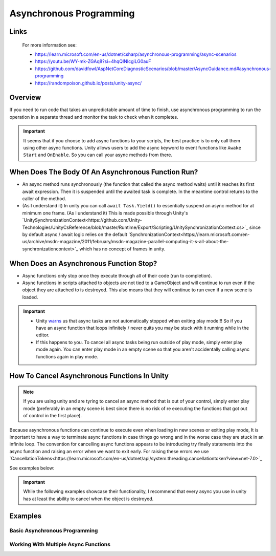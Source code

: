 ########################
Asynchronous Programming
########################

Links
#####

    For more information see:

    *   https://learn.microsoft.com/en-us/dotnet/csharp/asynchronous-programming/async-scenarios
    *   https://youtu.be/WY-mk-ZGAq8?si=4hqQlNIcgiLG0auF
    *   https://github.com/davidfowl/AspNetCoreDiagnosticScenarios/blob/master/AsyncGuidance.md#asynchronous-programming
    *   https://randompoison.github.io/posts/unity-async/

Overview
########

If you need to run code that takes an unpredictable amount of time to finish, use
asynchronous programming to run the operation in a separate thread and monitor the task
to check when it completes.

..  important::

    It seems that if you choose to add async functions to your scripts, the best practice
    is to only call them using other async functions. Unity allows users to add the async keyword
    to event functions like ``Awake`` ``Start`` and ``OnEnable``. So you can call your
    async methods from there.

When Does The Body Of An Asynchronous Function Run?
###################################################

*   An async method runs synchronously (the function that called the async method waits) until it reaches its first await expression.
    Then it is suspended until the awaited task is complete. In the meantime control returns to the caller of the method.
*   (As I understand it) In unity you can call ``await Task.Yield()`` to essentially suspend an async method for at minimum one frame.
    (As I understand it) This is made possible through Unity's `UnitySynchronizationContext<https://github.com/Unity-Technologies/UnityCsReference/blob/master/Runtime/Export/Scripting/UnitySynchronizationContext.cs>`_
    since by default async / await logic relies on the default `SynchronizationContext<https://learn.microsoft.com/en-us/archive/msdn-magazine/2011/february/msdn-magazine-parallel-computing-it-s-all-about-the-synchronizationcontext>`_
    which has no concept of frames in unity.

When Does an Asynchronous Function Stop?
########################################

*   Async functions only stop once they execute through all of their code (run to completion).
*   Async functions in scripts attached to objects are not tied to a GameObject and will continue to run even if the object
    they are attached to is destroyed. This also means that they will continue to run even if a new scene
    is loaded.

..  important::

    *   Unity `warns <https://docs.unity3d.com/Manual/overview-of-dot-net-in-unity.html>`_ us that
        async tasks are not automatically stopped when exiting play mode!!! So if you have an async
        function that loops infinitely / never quits you may be stuck with it running while in
        the editor.
    *   If this happens to you. To cancel all async tasks being run outside of play mode, simply
        enter play mode again. You can enter play mode in an empty scene so that you aren't accidentally
        calling async functions again in play mode.

How To Cancel Asynchronous Functions In Unity
#############################################

..  note::

    If you are using unity and are tyring to cancel an async method that is out of your control, simply enter
    play mode (preferably in an empty scene is best since there is no risk of re executing the functions that got
    out of control in the first place).

Because asynchronous functions can continue to execute even when loading in new scenes or exiting play mode,
It is important to have a way to terminate async functions in case things go wrong and in the worse case
they are stuck in an infinite loop. The convention for cancelling async functions appears to be introducing
try finally statements into the async function and raising an error when we want to exit early.
For raising these errors we use `CancellationTokens<https://learn.microsoft.com/en-us/dotnet/api/system.threading.cancellationtoken?view=net-7.0>`_

See examples below:

..  important::

    While the following examples showcase their functionality, I recommend that every async you use
    in unity has at least the ability to cancel when the object is destroyed.

..  dropdown:: Cancel Async Method When Object Is Destroyed

    ..  code-block:: c#

        using System;
        using System.Threading;
        using System.Threading.Tasks;
        using UnityEngine;

        public class CancelAsyncAfterObjectIsDestroyed : MonoBehaviour
        {
            private CancellationTokenSource cancellationTokenSource;

            // Start is called before the first frame update
            async void Start()
            {
                // Destroy game object after 5 seconds
                UnityEngine.Object.Destroy(gameObject, 10);
                await ExampleTask();
            }

            private void OnDestroy()
            {
                CancelAsyncOperation();
            }

            private void CancelAsyncOperation()
            {
                if (cancellationTokenSource != null)
                {
                    Debug.Log("Cancel Async Operation");
                    cancellationTokenSource.Cancel();
                }
            }

            private async Task ExampleTask()
            {
                try
                {
                    cancellationTokenSource = new CancellationTokenSource();
                    await LoopInfinitely(cancellationTokenSource.Token);
                }
                catch (OperationCanceledException ex)
                {
                    Debug.Log("Detected Cancellation");
                }
                finally
                {
                    cancellationTokenSource.Dispose();
                    cancellationTokenSource = null;
                }
            }

            private async Task LoopInfinitely(CancellationToken cancellationToken)
            {
                while (true)
                {
                    Debug.Log("Hello World");

                    if (cancellationToken.IsCancellationRequested)
                    {
                        cancellationToken.ThrowIfCancellationRequested();
                    }

                    await Task.Yield();
                }
            }
        }



..  dropdown:: Cancel Async Method After Time Has Passed

    ..  code-block:: c#

        using System;
        using System.Threading;
        using System.Threading.Tasks;
        using UnityEngine;

        public class CancelAsyncAfterTimeHasPassed : MonoBehaviour
        {
            private CancellationTokenSource cancellationTokenSource;

            // Start is called before the first frame update
            async void Start()
            {
                await ExampleTask();
            }

            private async Task ExampleTask()
            {
                try
                {
                    cancellationTokenSource = new CancellationTokenSource();
                    // Cancel after 5 seconds
                    cancellationTokenSource.CancelAfter(10000);
                    await LoopInfinitely(cancellationTokenSource.Token);
                }
                catch (OperationCanceledException ex)
                {
                    Debug.Log("Detected Cancellation");
                }
                finally
                {
                    cancellationTokenSource.Dispose();
                }
            }

            private async Task LoopInfinitely(CancellationToken cancellationToken)
            {
                while (true)
                {
                    Debug.Log("Hello World");

                    if (cancellationToken.IsCancellationRequested)
                    {
                        cancellationToken.ThrowIfCancellationRequested();
                    }

                    await Task.Yield();
                }
            }
        }

..  dropdown:: Cancel Async Method When Key Is Pressed

    ..  code-block:: c#

        using System;
        using System.Threading;
        using System.Threading.Tasks;
        using UnityEngine;

        public class CancelAsyncOnKeyPress : MonoBehaviour
        {
            private CancellationTokenSource cancellationTokenSource;

            // Start is called before the first frame update
            async void Start()
            {
                await ExampleTask();
            }

            private void Update()
            {
                // We stop the async operation when the user presses the space bar
                if (Input.GetKeyDown(KeyCode.Space))
                {
                    CancelAsyncOperation();
                }
            }

            private void CancelAsyncOperation()
            {
                if (cancellationTokenSource != null)
                {
                    Debug.Log("Cancel Async Operation");
                    cancellationTokenSource.Cancel();
                }
            }

            private async Task ExampleTask()
            {
                try
                {
                    cancellationTokenSource = new CancellationTokenSource();
                    await LoopInfinitely(cancellationTokenSource.Token);
                }
                catch (OperationCanceledException ex)
                {
                    Debug.Log("Detected Cancellation");
                }
                finally
                {
                    cancellationTokenSource.Dispose();
                    cancellationTokenSource = null;
                }
            }

            private async Task LoopInfinitely(CancellationToken cancellationToken)
            {
                while (true)
                {
                    Debug.Log("Hello World");

                    if (cancellationToken.IsCancellationRequested)
                    {
                        cancellationToken.ThrowIfCancellationRequested();
                    }

                    await Task.Yield();
                }
            }
        }



Examples
########

Basic Asynchronous Programming
******************************

.. dropdown:: Print "Hello" to the Console Once

    ..  code-block:: c#

        using System.Threading.Tasks;
        using UnityEngine;

        public class PrintHelloOnceAsync : MonoBehaviour
        {

            // Start is called before the first frame update
            async void Start()
            {
                await PrintHelloAsync();
            }

            private async Task PrintHelloAsync()
            {
                Debug.Log("Hello World");
                await Task.Yield();
            }

        }

.. dropdown:: Print "Hello" to the Console After Every 1.5 Seconds Number of Seconds

    ..  code-block:: c#

        using System;
        using System.Threading;
        using System.Threading.Tasks;
        using UnityEngine;

        public class PrintHelloEveryFewSecondsAsync : MonoBehaviour
        {
            private CancellationTokenSource cancellationTokenSource;
            public int milisecondDelay = 2000;

            // Start is called before the first frame update
            async void Start()
            {
                await PrintHelloAsync();
            }

            private void OnDestroy()
            {
                CancelAsyncOperation();
            }

            private void CancelAsyncOperation()
            {
                if (cancellationTokenSource != null)
                {
                    Debug.Log("Cancel Async Operation");
                    cancellationTokenSource.Cancel();
                }
            }

            private async Task PrintHelloAsync()
            {
                try
                {
                    cancellationTokenSource = new CancellationTokenSource();
                    await PrintHelloRepeatedlyAsync(cancellationTokenSource.Token);
                }
                catch (OperationCanceledException ex)
                {
                    Debug.Log("Detected Cancellation");
                }
                finally
                {
                    cancellationTokenSource.Dispose();
                    cancellationTokenSource = null;
                }
            }

            private async Task PrintHelloRepeatedlyAsync(CancellationToken cancellationToken)
            {
                while (true)
                {
                    Debug.Log("Hello World");

                    if (cancellationToken.IsCancellationRequested)
                    {
                        cancellationToken.ThrowIfCancellationRequested();
                    }

                    await Task.Delay(milisecondDelay, cancellationToken);
                }
            }
        }


..  dropdown:: Print "Hello" to the Console Every Frame Until The User Stops It

    ..  code-block:: c#

        using System;
        using System.Threading;
        using System.Threading.Tasks;
        using UnityEngine;

        public class PrintHelloUntilUserStopsAsync : MonoBehaviour
        {
            private CancellationTokenSource cancellationTokenSource;

            // Start is called before the first frame update
            async void Start()
            {
                await PrintHelloAsync();
            }

            private void Update()
            {
                // We stop the async operation when the user presses the space bar
                if (Input.GetKeyDown(KeyCode.Space))
                {
                    CancelAsyncOperation();
                }
            }

            private void OnDestroy()
            {
                CancelAsyncOperation();
            }

            private void CancelAsyncOperation()
            {
                if (cancellationTokenSource != null)
                {
                    Debug.Log("Cancel Async Operation");
                    cancellationTokenSource.Cancel();
                }
            }

            private async Task PrintHelloAsync()
            {
                try
                {
                    cancellationTokenSource = new CancellationTokenSource();
                    await PrintHelloRepeatedlyAsync(cancellationTokenSource.Token);
                }
                catch (OperationCanceledException ex)
                {
                    Debug.Log("Detected Cancellation");
                }
                finally
                {
                    cancellationTokenSource.Dispose();
                    cancellationTokenSource = null;
                }
            }

            private async Task PrintHelloRepeatedlyAsync(CancellationToken cancellationToken)
            {
                while (true)
                {
                    Debug.Log("Hello World");

                    if (cancellationToken.IsCancellationRequested)
                    {
                        cancellationToken.ThrowIfCancellationRequested();
                    }

                    await Task.Yield();
                }
            }
        }


Working With Multiple Async Functions
*************************************

.. dropdown:: Run Async Methods In Parallel

    ..  code-block:: c#

        using System;
        using System.Collections.Generic;
        using System.Threading;
        using System.Threading.Tasks;
        using UnityEngine;

        public class PrintHelloAndGoodbyeSimultaneouslyAsync : MonoBehaviour
        {
            private CancellationTokenSource cancellationTokenSource;

            // Start is called before the first frame update
            async void Start()
            {
                await PrintHelloAsync();
            }

            private void OnDestroy()
            {
                CancelAsyncOperation();
            }

            private void CancelAsyncOperation()
            {
                if (cancellationTokenSource != null)
                {
                    Debug.Log("Cancel Async Operation");
                    cancellationTokenSource.Cancel();
                }
            }

            private async Task PrintHelloAsync()
            {
                try
                {
                    cancellationTokenSource = new CancellationTokenSource();
                    List<Task> taskList = new List<Task>();
                    taskList.Add(PrintWordRepeatedlyAsync("Hello", cancellationTokenSource.Token));
                    taskList.Add(PrintWordRepeatedlyAsync("Goodbye", cancellationTokenSource.Token));
                    await Task.WhenAll(taskList);
                }
                catch (OperationCanceledException ex)
                {
                    Debug.Log("Detected Cancellation");
                }
                finally
                {
                    cancellationTokenSource.Dispose();
                    cancellationTokenSource = null;
                }
            }

            private async Task PrintWordRepeatedlyAsync(string word, CancellationToken cancellationToken)
            {
                while (true)
                {
                    Debug.Log(word);

                    if (cancellationToken.IsCancellationRequested)
                    {
                        Debug.Log("Throw Cancellation Request");
                        cancellationToken.ThrowIfCancellationRequested();
                    }

                    await Task.Yield();
                }
            }
        }


.. dropdown:: Run Async Methods One After The Other

    ..  code-block:: c#

        using System;
        using System.Threading;
        using System.Threading.Tasks;
        using UnityEngine;

        public class PrintReadySetGoAsync : MonoBehaviour
        {
            private CancellationTokenSource cancellationTokenSource;

            // Start is called before the first frame update
            async void Start()
            {
                await PrintHelloAsync();
            }

            private void OnDestroy()
            {
                CancelAsyncOperation();
            }

            private void CancelAsyncOperation()
            {
                if (cancellationTokenSource != null)
                {
                    Debug.Log("Cancel Async Operation");
                    cancellationTokenSource.Cancel();
                }
            }

            private async Task PrintHelloAsync()
            {
                try
                {
                    cancellationTokenSource = new CancellationTokenSource();
                    await PrintWordAndPauseForOneSecondAsync("Ready", cancellationTokenSource.Token);
                    await PrintWordAndPauseForOneSecondAsync("Set", cancellationTokenSource.Token);
                    await PrintWordAndPauseForOneSecondAsync("Go", cancellationTokenSource.Token);
                }
                catch (OperationCanceledException ex)
                {
                    Debug.Log("Detected Cancellation");
                }
                finally
                {
                    cancellationTokenSource.Dispose();
                    cancellationTokenSource = null;
                }
            }

            private async Task PrintWordAndPauseForOneSecondAsync(string word, CancellationToken cancellationToken)
            {
                Debug.Log(word);
                await Task.Delay(1000, cancellationToken);
            }
        }

.. dropdown:: Have Async Functions Run Other Async Functions

    ..  code-block:: c#

        using System;
        using System.Threading;
        using System.Threading.Tasks;
        using UnityEngine;

        public class BossEntersAndSaysHiAsync : MonoBehaviour
        {
            private CancellationTokenSource cancellationTokenSource;

            // Start is called before the first frame update
            async void Start()
            {
                await BossMakesAnEntrance();
            }

            private void OnDestroy()
            {
                CancelAsyncOperation();
            }

            private void CancelAsyncOperation()
            {
                if (cancellationTokenSource != null)
                {
                    Debug.Log("Cancel Async Operation");
                    cancellationTokenSource.Cancel();
                }
            }

            private async Task BossMakesAnEntrance()
            {
                try
                {
                    cancellationTokenSource = new CancellationTokenSource();
                    await BossTalksAsync("Boss: How is the grind?", cancellationTokenSource.Token);
                }
                catch (OperationCanceledException ex)
                {
                    Debug.Log("Detected Cancellation");
                }
                finally
                {
                    cancellationTokenSource.Dispose();
                    cancellationTokenSource = null;
                }
            }

            private async Task BossTalksAsync(string words, CancellationToken cancellationToken)
            {
                Debug.Log(words);
                await Task.Delay(4000, cancellationToken);
                await EmployeeReplyAsync("Employee: Nothing Much", "Employee: Doing Work", cancellationToken);
            }

            private async Task EmployeeReplyAsync(string words0, string words1, CancellationToken cancellationToken)
            {
                Debug.Log(words0);
                await Task.Delay(4000, cancellationToken);
                Debug.Log(words1);
                await Task.Delay(4000, cancellationToken);
            }
        }

